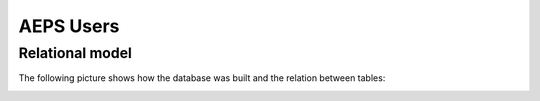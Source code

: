 AEPS Users
==========

Relational model
----------------

The following picture shows how the database was built and the relation between tables:

.. image:: /_static/img/database/erm-aspnet.*
  :alt: AEPS Users
  :class: device-screen-vertical side-by-side
